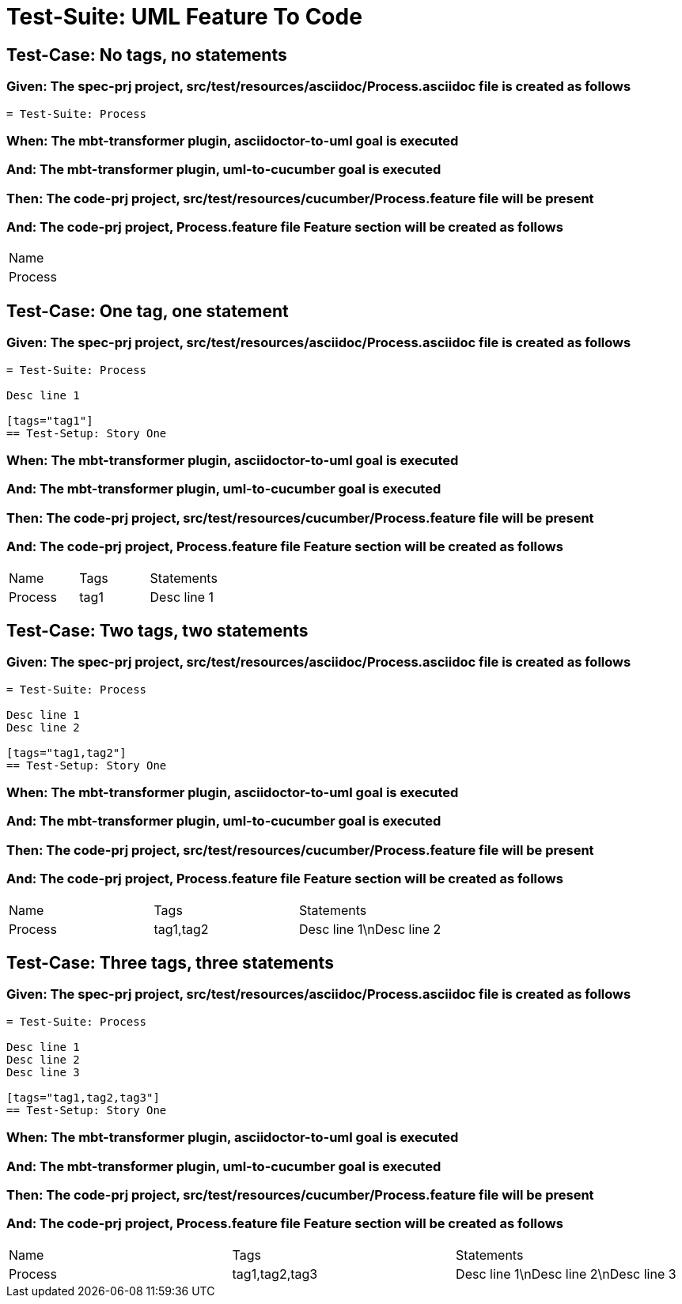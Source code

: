 = Test-Suite: UML Feature To Code

== Test-Case: No tags, no statements

=== Given: The spec-prj project, src/test/resources/asciidoc/Process.asciidoc file is created as follows

----
= Test-Suite: Process
----

=== When: The mbt-transformer plugin, asciidoctor-to-uml goal is executed

=== And: The mbt-transformer plugin, uml-to-cucumber goal is executed

=== Then: The code-prj project, src/test/resources/cucumber/Process.feature file will be present

=== And: The code-prj project, Process.feature file Feature section will be created as follows

|===
| Name   
| Process
|===

== Test-Case: One tag, one statement

=== Given: The spec-prj project, src/test/resources/asciidoc/Process.asciidoc file is created as follows

----
= Test-Suite: Process

Desc line 1

[tags="tag1"]
== Test-Setup: Story One
----

=== When: The mbt-transformer plugin, asciidoctor-to-uml goal is executed

=== And: The mbt-transformer plugin, uml-to-cucumber goal is executed

=== Then: The code-prj project, src/test/resources/cucumber/Process.feature file will be present

=== And: The code-prj project, Process.feature file Feature section will be created as follows

|===
| Name    | Tags | Statements 
| Process | tag1 | Desc line 1
|===

== Test-Case: Two tags, two statements

=== Given: The spec-prj project, src/test/resources/asciidoc/Process.asciidoc file is created as follows

----
= Test-Suite: Process

Desc line 1
Desc line 2

[tags="tag1,tag2"]
== Test-Setup: Story One
----

=== When: The mbt-transformer plugin, asciidoctor-to-uml goal is executed

=== And: The mbt-transformer plugin, uml-to-cucumber goal is executed

=== Then: The code-prj project, src/test/resources/cucumber/Process.feature file will be present

=== And: The code-prj project, Process.feature file Feature section will be created as follows

|===
| Name    | Tags      | Statements              
| Process | tag1,tag2 | Desc line 1\nDesc line 2
|===

== Test-Case: Three tags, three statements

=== Given: The spec-prj project, src/test/resources/asciidoc/Process.asciidoc file is created as follows

----
= Test-Suite: Process

Desc line 1
Desc line 2
Desc line 3

[tags="tag1,tag2,tag3"]
== Test-Setup: Story One
----

=== When: The mbt-transformer plugin, asciidoctor-to-uml goal is executed

=== And: The mbt-transformer plugin, uml-to-cucumber goal is executed

=== Then: The code-prj project, src/test/resources/cucumber/Process.feature file will be present

=== And: The code-prj project, Process.feature file Feature section will be created as follows

|===
| Name    | Tags           | Statements                           
| Process | tag1,tag2,tag3 | Desc line 1\nDesc line 2\nDesc line 3
|===

